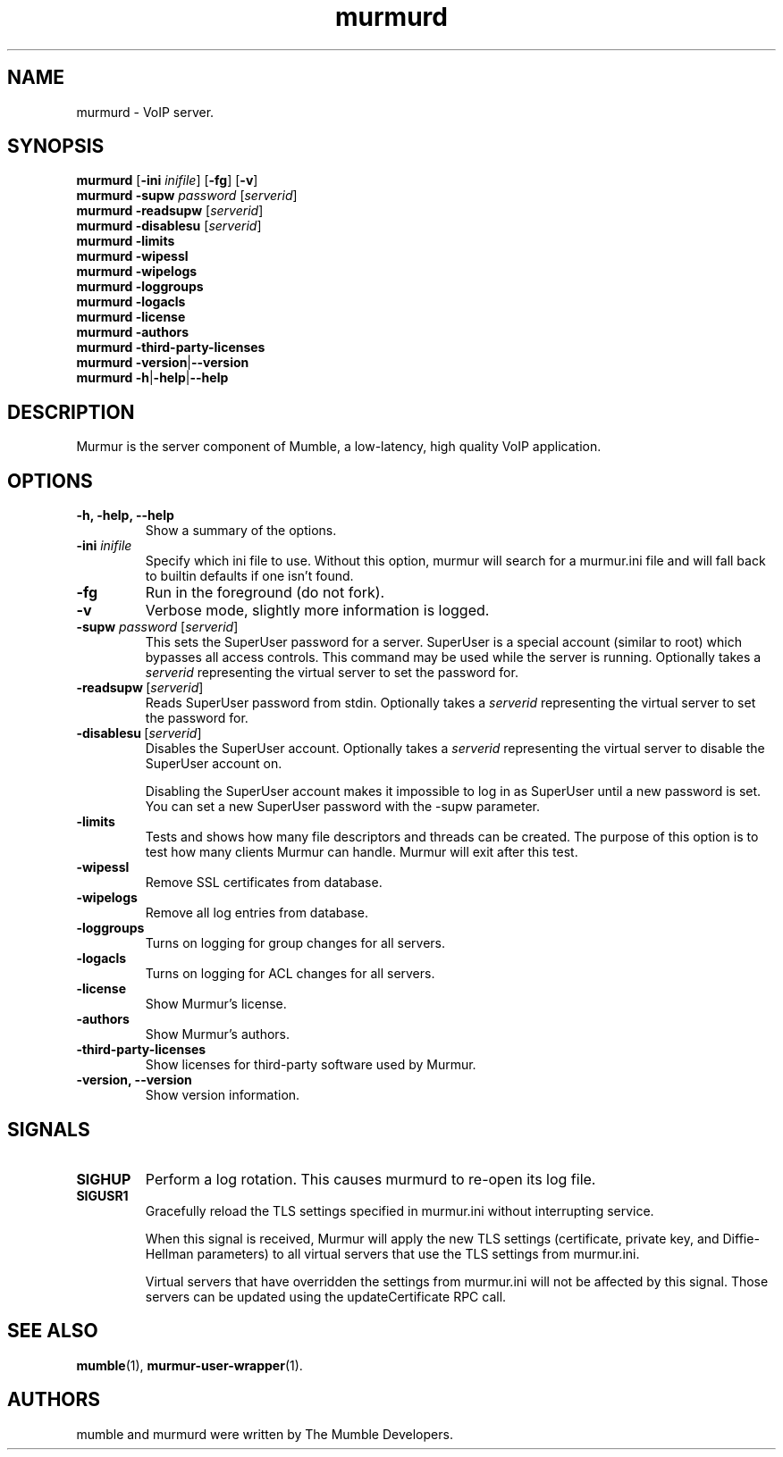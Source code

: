 .TH murmurd 1 "2016 May 9"
.SH NAME
murmurd - VoIP server.
.SH SYNOPSIS
.B murmurd
[\fB-ini \fIinifile\fR] [\fB-fg\fR] [\fB-v\fR]
.br
.B murmurd \-supw\fR \fIpassword\fR [\fIserverid\fR]
.br
.B murmurd \-readsupw\fR [\fIserverid\fR]
.br
.B murmurd \-disablesu\fR [\fIserverid\fR]
.br
.B murmurd \-limits
.br
.B murmurd \-wipessl
.br
.B murmurd \-wipelogs
.br
.B murmurd \-loggroups
.br
.B murmurd \-logacls
.br
.B murmurd \-license
.br
.B murmurd \-authors
.br
.B murmurd \-third\-party\-licenses
.br
.B murmurd \-version\fR|\fB\-\-version
.br
.B murmurd \-h\fR|\fB\-help\fR|\fB\-\-help
.SH DESCRIPTION
Murmur is the server component of Mumble, a low-latency, high quality VoIP
application.
.SH OPTIONS
.TP
.B \-h, \-help, \-\-help
Show a summary of the options.
.TP
.B \-ini \fIinifile
Specify which ini file to use. Without this option, murmur will search for
a murmur.ini file and will fall back to builtin defaults if one isn't found.
.TP
.B \-fg
Run in the foreground (do not fork).
.TP
.B \-v
Verbose mode, slightly more information is logged.
.TP
.B \-supw \fIpassword\fR [\fIserverid\fR]
This sets the SuperUser password for a server. SuperUser is a special account
(similar to root) which bypasses all access controls. This command may be used
while the server is running. Optionally takes a \fIserverid\fR representing the
virtual server to set the password for.
.TP
.B \-readsupw\fR\ [\fIserverid\fR]
Reads SuperUser password from stdin. Optionally takes a \fIserverid\fR
representing the virtual server to set the password for.
.TP
.B \-disablesu\fR\ [\fIserverid\fR]
Disables the SuperUser account. Optionally takes a \fIserverid\fR representing
the virtual server to disable the SuperUser account on.

Disabling the SuperUser account makes it impossible to log in as SuperUser
until a new password is set. You can set a new SuperUser password with the
\-supw parameter.
.TP
.B \-limits
Tests and shows how many file descriptors and threads can be created. The
purpose of this option is to test how many clients Murmur can handle. Murmur
will exit after this test.
.TP
.B \-wipessl
Remove SSL certificates from database.
.TP
.B \-wipelogs
Remove all log entries from database.
.TP
.B \-loggroups
Turns on logging for group changes for all servers.
.TP
.B \-logacls
Turns on logging for ACL changes for all servers.
.TP
.B \-license
Show Murmur's license.
.TP
.B \-authors
Show Murmur's authors.
.TP
.B \-third\-party\-licenses
Show licenses for third-party software used by Murmur.
.TP
.B \-version, \-\-version
Show version information.
.SH SIGNALS
.TP
.BR SIGHUP
Perform a log rotation.
This causes murmurd to re-open its log file.
.TP
.BR SIGUSR1
Gracefully reload the TLS settings specified in murmur.ini without interrupting service.

When this signal is received, Murmur will apply the new TLS settings (certificate,
private key, and Diffie-Hellman parameters) to all virtual servers that use the TLS settings
from murmur.ini.

Virtual servers that have overridden the settings from murmur.ini will not
be affected by this signal. Those servers can be updated using the updateCertificate RPC call.
.SH SEE ALSO
.BR mumble (1),
.BR murmur\-user\-wrapper (1).
.br
.SH AUTHORS
mumble and murmurd were written by The Mumble Developers.
